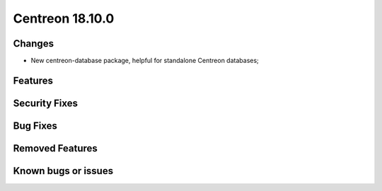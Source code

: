 ###############
Centreon 18.10.0
###############

Changes
-------

* New centreon-database package, helpful for standalone Centreon databases;

Features
--------

Security Fixes
--------------

Bug Fixes
---------

Removed Features
----------------

Known bugs or issues
--------------------
